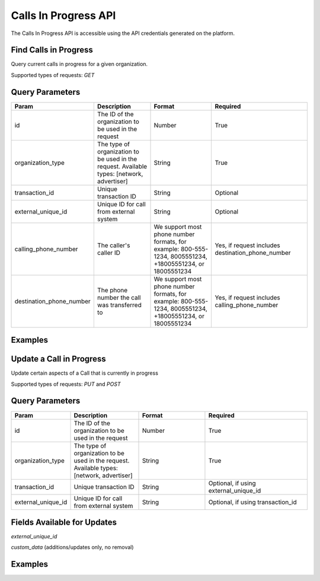 Calls In Progress API
=================

.. raw:: html

  <div class="alert alert-warning">
    <b>Notice:</b>
    The CallsInProgress API is in beta. Please contact your CSM or the support team to request access.
  </div>


The Calls In Progress API is accessible using the API credentials generated on the platform.

Find Calls in Progress
------------------
Query current calls in progress for a given organization.

Supported types of requests: `GET`

Query Parameters
------------------

.. list-table::
  :widths: 10 20 20 30
  :header-rows: 1
  :class: parameters


  * - Param
    - Description
    - Format
    - Required

  * - id
    - The ID of the organization to be used in the request
    - Number
    - True

  * - organization_type
    - The type of organization to be used in the request. Available types: [network, advertiser]
    - String
    - True

  * - transaction_id
    - Unique transaction ID
    - String
    - Optional

  * - external_unique_id
    - Unique ID for call from external system
    - String
    - Optional

  * - calling_phone_number
    - The caller's caller ID
    - We support most phone number formats, for example: 800-555-1234, 8005551234, +18005551234, or 18005551234
    - Yes, if request includes destination_phone_number

  * - destination_phone_number
    - The phone number the call was transferred to
    - We support most phone number formats, for example: 800-555-1234, 8005551234, +18005551234, or 18005551234
    - Yes, if request includes calling_phone_number

Examples
--------
.. api_endpoint::
   :verb: GET
   :path: /calls_in_progress/current_calls
   :description: Get all available calls in progress for an organization
   :page: get_calls_in_progress

.. api_endpoint::
   :verb: GET
   :path: /calls_in_progress/current_calls
   :description: Get calls in progress by transaction id
   :page: get_calls_by_transaction_id

.. api_endpoint::
   :verb: GET
   :path: /calls_in_progress/current_calls
   :description: Get calls in progress by phone numbers of a call
   :page: get_calls_by_phone_number

.. api_endpoint::
   :verb: GET
   :path: /calls_in_progress/current_calls
   :description: Get calls in progress by external unique id of a call
   :page: get_calls_by_external_unique_id

Update a Call in Progress
-----------------
Update certain aspects of a Call that is currently in progress

Supported types of requests: `PUT` and `POST`


Query Parameters
------------------

.. list-table::
  :widths: 10 20 20 30
  :header-rows: 1
  :class: parameters


  * - Param
    - Description
    - Format
    - Required

  * - id
    - The ID of the organization to be used in the request
    - Number
    - True

  * - organization_type
    - The type of organization to be used in the request. Available types: [network, advertiser]
    - String
    - True

  * - transaction_id
    - Unique transaction ID
    - String
    - Optional, if using external_unique_id

  * - external_unique_id
    - Unique ID for call from external system
    - String
    - Optional, if using transaction_id

Fields Available for Updates
--------------------------------
`external_unique_id`

`custom_data` (additions/updates only, no removal)


Examples
--------
.. api_endpoint::
   :verb: PUT
   :path: /calls_in_progress
   :description: Update a call's external unique id
   :page: update_external_unique_id

.. api_endpoint::
   :verb: PUT
   :path: /calls_in_progress
   :description: Update a call's custom data
   :page: update_custom_data
